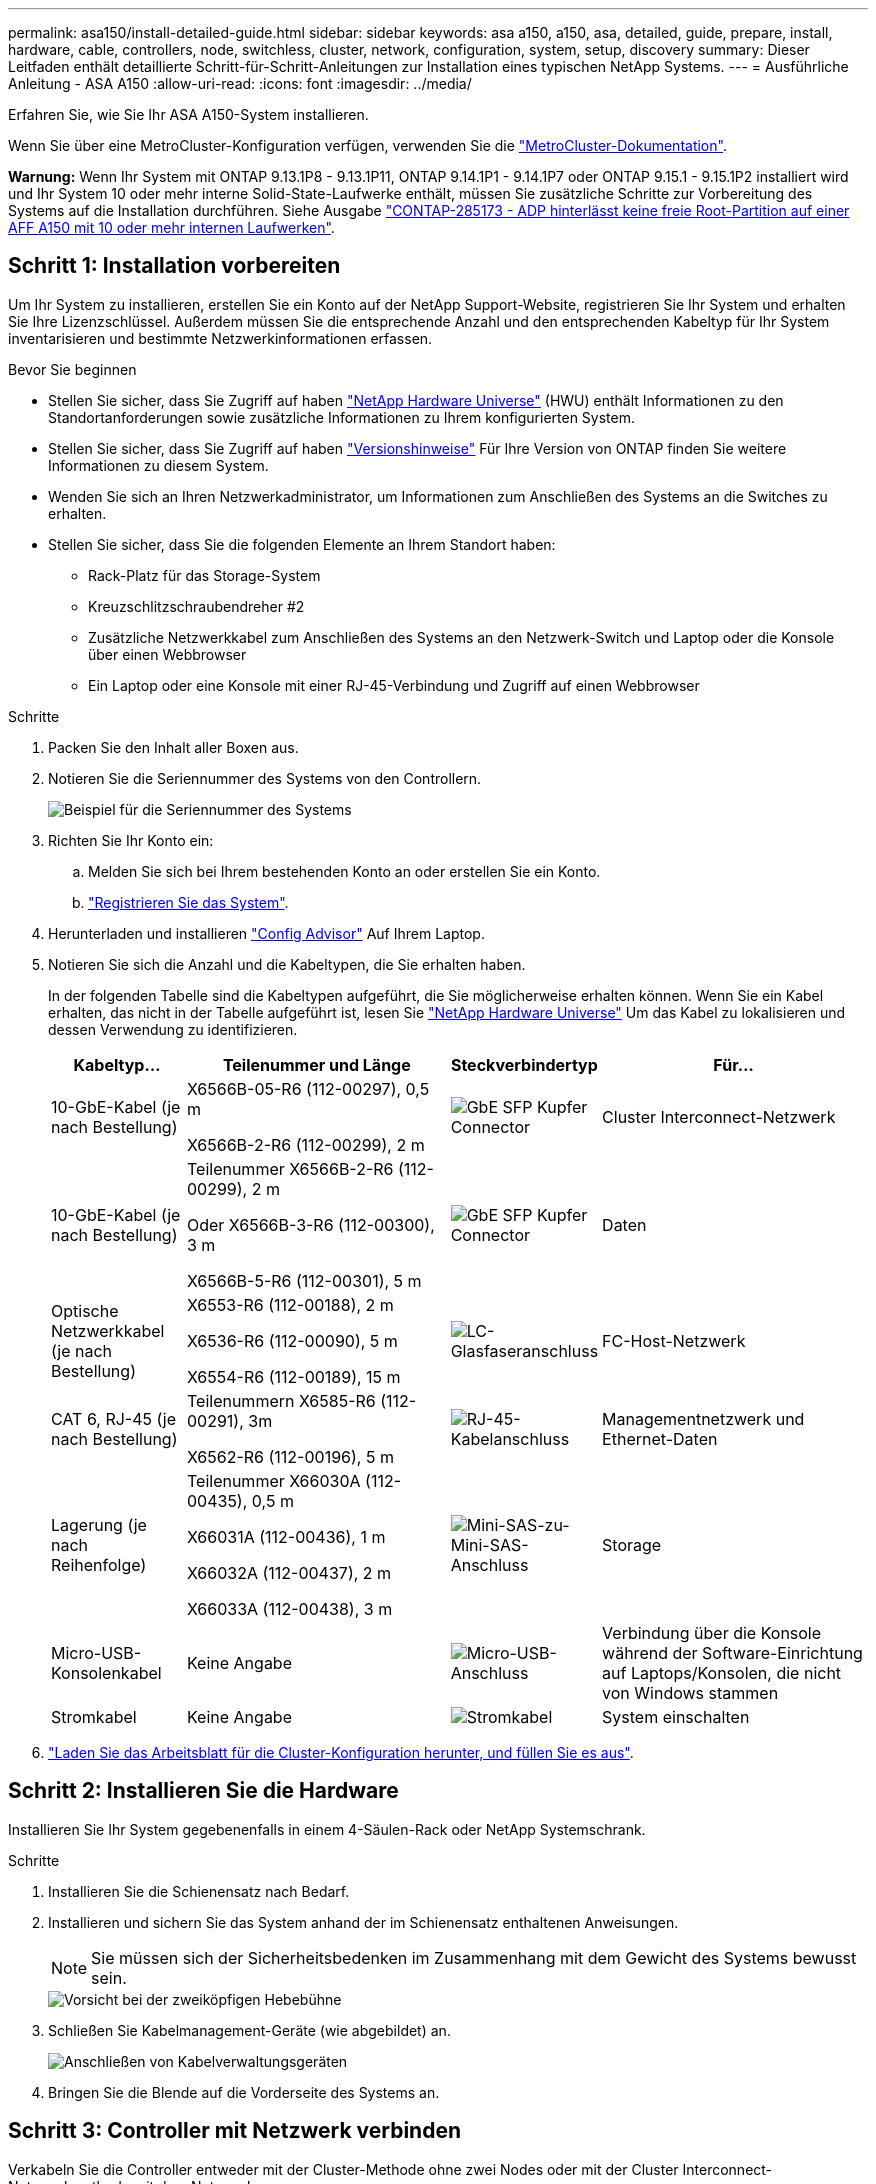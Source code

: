 ---
permalink: asa150/install-detailed-guide.html 
sidebar: sidebar 
keywords: asa a150, a150, asa, detailed, guide, prepare, install, hardware, cable, controllers, node, switchless, cluster, network, configuration, system, setup, discovery 
summary: Dieser Leitfaden enthält detaillierte Schritt-für-Schritt-Anleitungen zur Installation eines typischen NetApp Systems. 
---
= Ausführliche Anleitung - ASA A150
:allow-uri-read: 
:icons: font
:imagesdir: ../media/


[role="lead"]
Erfahren Sie, wie Sie Ihr ASA A150-System installieren.

Wenn Sie über eine MetroCluster-Konfiguration verfügen, verwenden Sie die https://docs.netapp.com/us-en/ontap-metrocluster/index.html["MetroCluster-Dokumentation"^].

*Warnung:* Wenn Ihr System mit ONTAP 9.13.1P8 - 9.13.1P11, ONTAP 9.14.1P1 - 9.14.1P7 oder ONTAP 9.15.1 - 9.15.1P2 installiert wird und Ihr System 10 oder mehr interne Solid-State-Laufwerke enthält, müssen Sie zusätzliche Schritte zur Vorbereitung des Systems auf die Installation durchführen. Siehe Ausgabe  https://mysupport.netapp.com/site/bugs-online/product/ONTAP/JiraNgage/CONTAP-285173["CONTAP-285173 - ADP hinterlässt keine freie Root-Partition auf einer AFF A150 mit 10 oder mehr internen Laufwerken"^].



== Schritt 1: Installation vorbereiten

Um Ihr System zu installieren, erstellen Sie ein Konto auf der NetApp Support-Website, registrieren Sie Ihr System und erhalten Sie Ihre Lizenzschlüssel. Außerdem müssen Sie die entsprechende Anzahl und den entsprechenden Kabeltyp für Ihr System inventarisieren und bestimmte Netzwerkinformationen erfassen.

.Bevor Sie beginnen
* Stellen Sie sicher, dass Sie Zugriff auf haben link:https://hwu.netapp.com["NetApp Hardware Universe"^] (HWU) enthält Informationen zu den Standortanforderungen sowie zusätzliche Informationen zu Ihrem konfigurierten System.
* Stellen Sie sicher, dass Sie Zugriff auf haben link:http://mysupport.netapp.com/documentation/productlibrary/index.html?productID=62286["Versionshinweise"^] Für Ihre Version von ONTAP finden Sie weitere Informationen zu diesem System.
* Wenden Sie sich an Ihren Netzwerkadministrator, um Informationen zum Anschließen des Systems an die Switches zu erhalten.
* Stellen Sie sicher, dass Sie die folgenden Elemente an Ihrem Standort haben:
+
** Rack-Platz für das Storage-System
** Kreuzschlitzschraubendreher #2
** Zusätzliche Netzwerkkabel zum Anschließen des Systems an den Netzwerk-Switch und Laptop oder die Konsole über einen Webbrowser
** Ein Laptop oder eine Konsole mit einer RJ-45-Verbindung und Zugriff auf einen Webbrowser




.Schritte
. Packen Sie den Inhalt aller Boxen aus.
. Notieren Sie die Seriennummer des Systems von den Controllern.
+
image::../media/drw_ssn_label.png[Beispiel für die Seriennummer des Systems]

. Richten Sie Ihr Konto ein:
+
.. Melden Sie sich bei Ihrem bestehenden Konto an oder erstellen Sie ein Konto.
.. https://mysupport.netapp.com/eservice/registerSNoAction.do?moduleName=RegisterMyProduct["Registrieren Sie das System"].


. Herunterladen und installieren https://mysupport.netapp.com/site/tools/tool-eula/activeiq-configadvisor["Config Advisor"] Auf Ihrem Laptop.
. Notieren Sie sich die Anzahl und die Kabeltypen, die Sie erhalten haben.
+
In der folgenden Tabelle sind die Kabeltypen aufgeführt, die Sie möglicherweise erhalten können. Wenn Sie ein Kabel erhalten, das nicht in der Tabelle aufgeführt ist, lesen Sie https://hwu.netapp.com["NetApp Hardware Universe"] Um das Kabel zu lokalisieren und dessen Verwendung zu identifizieren.

+
[cols="1,2,1,2"]
|===
| Kabeltyp... | Teilenummer und Länge | Steckverbindertyp | Für... 


 a| 
10-GbE-Kabel (je nach Bestellung)
 a| 
X6566B-05-R6 (112-00297), 0,5 m

X6566B-2-R6 (112-00299), 2 m
 a| 
image:../media/oie_cable_sfp_gbe_copper.png["GbE SFP Kupfer Connector"]
 a| 
Cluster Interconnect-Netzwerk



 a| 
10-GbE-Kabel (je nach Bestellung)
 a| 
Teilenummer X6566B-2-R6 (112-00299), 2 m

Oder X6566B-3-R6 (112-00300), 3 m

X6566B-5-R6 (112-00301), 5 m
 a| 
image:../media/oie_cable_sfp_gbe_copper.png["GbE SFP Kupfer Connector"]
 a| 
Daten



 a| 
Optische Netzwerkkabel (je nach Bestellung)
 a| 
X6553-R6 (112-00188), 2 m

X6536-R6 (112-00090), 5 m

X6554-R6 (112-00189), 15 m
 a| 
image:../media/oie_cable_fiber_lc_connector.png["LC-Glasfaseranschluss"]
 a| 
FC-Host-Netzwerk



 a| 
CAT 6, RJ-45 (je nach Bestellung)
 a| 
Teilenummern X6585-R6 (112-00291), 3m

X6562-R6 (112-00196), 5 m
 a| 
image:../media/oie_cable_rj45.png["RJ-45-Kabelanschluss"]
 a| 
Managementnetzwerk und Ethernet-Daten



 a| 
Lagerung (je nach Reihenfolge)
 a| 
Teilenummer X66030A (112-00435), 0,5 m

X66031A (112-00436), 1 m

X66032A (112-00437), 2 m

X66033A (112-00438), 3 m
 a| 
image:../media/oie_cable_mini_sas_hd_to_mini_sas_hd.png["Mini-SAS-zu-Mini-SAS-Anschluss"]
 a| 
Storage



 a| 
Micro-USB-Konsolenkabel
 a| 
Keine Angabe
 a| 
image:../media/oie_cable_micro_usb.png["Micro-USB-Anschluss"]
 a| 
Verbindung über die Konsole während der Software-Einrichtung auf Laptops/Konsolen, die nicht von Windows stammen



 a| 
Stromkabel
 a| 
Keine Angabe
 a| 
image:../media/oie_cable_power.png["Stromkabel"]
 a| 
System einschalten

|===
. https://library.netapp.com/ecm/ecm_download_file/ECMLP2839002["Laden Sie das Arbeitsblatt für die Cluster-Konfiguration herunter, und füllen Sie es aus"].




== Schritt 2: Installieren Sie die Hardware

Installieren Sie Ihr System gegebenenfalls in einem 4-Säulen-Rack oder NetApp Systemschrank.

.Schritte
. Installieren Sie die Schienensatz nach Bedarf.
. Installieren und sichern Sie das System anhand der im Schienensatz enthaltenen Anweisungen.
+

NOTE: Sie müssen sich der Sicherheitsbedenken im Zusammenhang mit dem Gewicht des Systems bewusst sein.

+
image::../media/drw_oie_fas2700_weight_caution.png[Vorsicht bei der zweiköpfigen Hebebühne]

. Schließen Sie Kabelmanagement-Geräte (wie abgebildet) an.
+
image::../media/drw_cable_management_arm_install.png[Anschließen von Kabelverwaltungsgeräten]

. Bringen Sie die Blende auf die Vorderseite des Systems an.




== Schritt 3: Controller mit Netzwerk verbinden

Verkabeln Sie die Controller entweder mit der Cluster-Methode ohne zwei Nodes oder mit der Cluster Interconnect-Netzwerkmethode mit dem Netzwerk.

Die Managementnetzwerke, das UTA2-Datennetzwerk, das Ethernet-Datennetzwerk und die Management-Ports der Controller sind mit Switches verbunden. Die Cluster Interconnect-Ports sind an beiden Controllern verkabelt.

[role="tabbed-block"]
====
.Option 1: Cluster mit zwei Nodes ohne Switches
--
Erfahren Sie, wie Sie ein 2-Node-Cluster ohne Switches verkabeln.

.Bevor Sie beginnen
Prüfen Sie unbedingt den Abbildungspfeil, um die richtige Ausrichtung des Kabelanschlusses zu prüfen.

image::../media/oie_cable_pull_tab_down.png[Kabelanschluss mit Zuglasche unten]


NOTE: Wenn Sie den Anschluss einsetzen, sollten Sie das Gefühl haben, dass er einrasten kann. Wenn Sie nicht das Gefühl haben, dass er klickt, entfernen Sie ihn, drehen Sie ihn um und versuchen Sie es erneut.

.Über diese Aufgabe
Sie können die UTA2-Datennetzwerkports oder die ethernet-Datennetzwerkports verwenden, um die Controller mit Ihrem Host-Netzwerk zu verbinden. Beachten Sie bei der Verkabelung zwischen den Controllern und den Switches die folgenden Verkabelungsabbildungen.

UTA2-Datennetzwerkkonfigurationen::
+
--
image::../media/drw_2700_tnsc_unified_network_cabling_animated_gif.png[2-Node-Cluster-Verkabelung ohne Switches in einer Unified Netzwerkkonfiguration]

--
Ethernet-Netzwerkkonfigurationen::
+
--
image::../media/drw_2700_tnsc_ethernet_network_cabling_animated_gif.png[2-Node-Netzwerkverkabelung ohne Switches]

--


Führen Sie die folgenden Schritte für jedes Controller-Modul durch.

.Schritte
. Verkabeln Sie die Cluster Interconnect Ports e0a mit e0a und e0b mit e0b mit dem Cluster Interconnect-Kabel.
 +
image:../media/drw_c190_u_tnsc_clust_cbling.png["Cluster-Interconnect-Verkabelung"]
. Führen Sie einen der folgenden Schritte aus:
+
UTA2-Datennetzwerkkonfigurationen:: Verwenden Sie einen der folgenden Kabeltypen, um die UTA2-Daten-Ports mit dem Host-Netzwerk zu verkabeln.
+
--
** Verwenden Sie für einen FC-Host 0c und 0d *oder* 0e und 0f.
** Verwenden Sie für ein 10GbE-System e0c und e0d *oder* e0e und e0f.
+
image:../media/drw_c190_u_fc_10gbe_cabling.png["Anschlüsse des Datenports"]

+
Sie können ein Port-Paar als CNA und ein Port-Paar als FC verbinden, oder Sie können beide Port-Paare als CNA oder beide Port-Paare als FC verbinden.



--
Ethernet-Netzwerkkonfigurationen:: Verwenden Sie das Cat 6 RJ45-Kabel, um die e0c- über e0f-Ports mit Ihrem Hostnetzwerk zu verkabeln. In der folgenden Abbildung.
+
--
image:../media/drw_c190_e_rj45_cbling.png["Host-Netzwerkverkabelung"]

--


. Verkabeln Sie die E0M-Ports mit den Management-Netzwerk-Switches mit den RJ45-Kabeln.
+
image:../media/drw_c190_u_mgmt_cabling.png["Verkabelung des Management-Ports"]




IMPORTANT: Schließen Sie die Stromkabel AN dieser Stelle NICHT an.

--
.Option 2: Cluster mit Switch
--
Lesen Sie, wie Sie ein Cluster mit Switches verkabeln.

.Bevor Sie beginnen
Prüfen Sie unbedingt den Abbildungspfeil, um die richtige Ausrichtung des Kabelanschlusses zu prüfen.

image::../media/oie_cable_pull_tab_down.png[Kabelanschluss mit Zuglasche unten]


NOTE: Wenn Sie den Anschluss einsetzen, sollten Sie das Gefühl haben, dass er einrasten kann. Wenn Sie nicht das Gefühl haben, dass er klickt, entfernen Sie ihn, drehen Sie ihn um und versuchen Sie es erneut.

.Über diese Aufgabe
Sie können die UTA2-Datennetzwerkports oder die ethernet-Datennetzwerkports verwenden, um die Controller mit Ihrem Host-Netzwerk zu verbinden. Beachten Sie bei der Verkabelung zwischen den Controllern und den Switches die folgenden Verkabelungsabbildungen.

Unified Network Cabling::
+
--
image::../media/drw_2700_switched_unified_network_cabling_animated_gif.png[Unified Network Cabling mit Switch Lustre]

--
Ethernet-Netzwerkverkabelung::
+
--
image::../media/drw_2700_switched_ethernet_network_cabling_animated_gif.png[Geswitchte Ethernet-Verkabelung]

--


Führen Sie die folgenden Schritte für jedes Controller-Modul durch.

.Schritte
. Verkabeln Sie bei jedem Controller-Modul e0a und e0b mit dem Cluster Interconnect-Kabel der Cluster Interconnect-Switches.
+
image:../media/drw_c190_u_switched_clust_cbling.png["ClusterInterconnect-Verkabelung"]

. Führen Sie einen der folgenden Schritte aus:
+
UTA2-Datennetzwerkkonfigurationen:: Verwenden Sie einen der folgenden Kabeltypen, um die UTA2-Daten-Ports mit dem Host-Netzwerk zu verkabeln.
+
--
** Verwenden Sie für einen FC-Host 0c und 0d **oder** 0e und 0f.
** Verwenden Sie für ein 10GbE-System e0c und e0d **oder** e0e und e0f.
+
image:../media/drw_c190_u_fc_10gbe_cabling.png["Anschlüsse des Datenports"]

+
Sie können ein Port-Paar als CNA und ein Port-Paar als FC verbinden, oder Sie können beide Port-Paare als CNA oder beide Port-Paare als FC verbinden.



--
Ethernet-Netzwerkkonfigurationen:: Verwenden Sie das Cat 6 RJ45-Kabel, um die e0c- über e0f-Ports mit Ihrem Hostnetzwerk zu verkabeln.
+
--
image:../media/drw_c190_e_rj45_cbling.png["Host-Netzwerkverkabelung"]

--


. Verkabeln Sie die E0M-Ports mit den Management-Netzwerk-Switches mit den RJ45-Kabeln.
+
image:../media/drw_c190_u_mgmt_cabling.png["Verkabelung des Management-Ports"]




IMPORTANT: Schließen Sie die Stromkabel AN dieser Stelle NICHT an.

--
====


== Schritt 4: Controller mit Laufwerk-Shelfs verkabeln

Verkabeln Sie die Controller mit den Shelfs mithilfe der integrierten Storage Ports. NetApp empfiehlt MP-HA-Verkabelung für Systeme mit externem Storage.

.Über diese Aufgabe
Wenn Sie ein SAS-Bandlaufwerk haben, können Sie Single-Path-Verkabelung verwenden. Wenn Sie keine externen Shelfs haben, ist die MP-HA-Verkabelung zu internen Laufwerken optional (nicht abgebildet), wenn die SAS-Kabel zusammen mit dem System bestellt werden.

Sie müssen die Shelf-Verbindungen verkabeln und dann beide Controller mit den Laufwerk-Shelfs verkabeln.

Prüfen Sie unbedingt den Abbildungspfeil, um die richtige Ausrichtung des Kabelanschlusses zu prüfen.

image::../media/oie_cable_pull_tab_down.png[Kabelanschluss mit Zuglasche unten]

.Schritte
. Verkabeln Sie das HA-Paar mit externen Festplatten-Shelfs.
+
Das folgende Beispiel zeigt die Verkabelung für DS224C Laufwerk-Shelfs. Die Verkabelung ist ähnlich mit anderen unterstützten Laufwerk-Shelfs.

+
image::../media/drw_a150_ha_storage_cabling_IEOPS-1032.svg[drw a150 HA-Speicherverkabelung IEOPS 1032]

. Verkabeln Sie die Shelf-zu-Shelf-Ports.
+
** Port 3 auf IOM A zu Port 1 auf dem IOM A auf dem Shelf direkt unten.
** Port 3 auf IOM B zu Port 1 auf dem IOM B auf dem Shelf direkt unten.
+
image:../media/oie_cable_mini_sas_hd_to_mini_sas_hd.png["Mini-SAS-zu-Mini-SAS-Anschluss"]     Kabel Mini-SAS HD auf Mini-SAS HD



. Verbinden Sie jeden Node mit IOM A im Stack.
+
** Controller 1 Port 0b zu IOM A-Port 3 am letzten Laufwerk-Shelf im Stack.
** Controller 2 Port 0a zu IOM A-Port 1 am ersten Festplatten-Shelf im Stack.
+
image:../media/oie_cable_mini_sas_hd_to_mini_sas_hd.png["Mini-SAS-zu-Mini-SAS-Anschluss"]     Kabel Mini-SAS HD auf Mini-SAS HD



. Verbinden Sie jeden Node mit IOM B im Stack
+
** Controller 1 Port 0a zu IOM B-Port 1 am ersten Festplatten-Shelf im Stack.
** Controller 2 Port 0b zu IOM B-Port 3 auf dem letzten Laufwerk-Shelf im Stack.
image:../media/oie_cable_mini_sas_hd_to_mini_sas_hd.png["Mini-SAS-zu-Mini-SAS-Anschluss"]     Kabel Mini-SAS HD auf Mini-SAS HD




Weitere Informationen zur Verkabelung finden Sie unter link:../sas3/install-new-system.html["Einbau- und Kabelregale für eine neue Systeminstallation - Regale mit IOM12/IOM12B-Modulen"].



== Schritt 5: System-Setup abschließen

Die Einrichtung und Konfiguration des Systems kann mithilfe der Cluster-Erkennung nur mit einer Verbindung zum Switch und Laptop abgeschlossen werden. Sie können auch direkt eine Verbindung zu einem Controller im System herstellen und dann eine Verbindung zum Management Switch herstellen.

[role="tabbed-block"]
====
.Option 1: Wenn die Netzwerkerkennung aktiviert ist
--
Wenn die Netzwerkerkennung auf Ihrem Laptop aktiviert ist, können Sie das System mit der automatischen Cluster-Erkennung einrichten und konfigurieren.

.Schritte
. Mithilfe der folgenden Animation können Sie eine oder mehrere Laufwerk-Shelf-IDs festlegen
+
.Animation: Legen Sie die Festplatten-Shelf-IDs fest
video::c600f366-4d30-481a-89d9-ab1b0066589b[panopto]
. Schließen Sie die Stromkabel an die Controller-Netzteile an, und schließen Sie sie dann an Stromquellen auf verschiedenen Stromkreisen an.
. Schalten Sie die Netzschalter an beide Knoten ein.
+
image::../media/drw_turn_on_power_switches_to_psus.png[Einschalten der Stromversorgung]

+

NOTE: Das erste Booten kann bis zu acht Minuten dauern.

. Stellen Sie sicher, dass die Netzwerkerkennung auf Ihrem Laptop aktiviert ist.
+
Weitere Informationen finden Sie in der Online-Hilfe Ihres Notebooks.

. Schließen Sie Ihren Laptop mithilfe der folgenden Animation an den Management-Switch an.
+
.Animation - Verbinden Sie Ihren Laptop mit dem Management-Switch
video::d61f983e-f911-4b76-8b3a-ab1b0066909b[panopto]
. Wählen Sie ein ONTAP-Symbol aus, um es zu ermitteln:
+
image::../media/drw_autodiscovery_controler_select.png[Wählen Sie ein ONTAP-Symbol aus]

+
.. Öffnen Sie Den Datei-Explorer.
.. Klicken Sie im linken Fensterbereich auf *Netzwerk*, klicken Sie mit der rechten Maustaste und wählen Sie *Aktualisieren*.
.. Doppelklicken Sie auf das ONTAP-Symbol, und akzeptieren Sie alle auf dem Bildschirm angezeigten Zertifikate.
+

NOTE: XXXXX ist die Seriennummer des Systems für den Ziel-Node.

+
System Manager wird geöffnet.



. Konfigurieren Sie das System anhand der Daten, die Sie im erfasst haben https://library.netapp.com/ecm/ecm_download_file/ECMLP2862613["ONTAP Konfigurationsleitfaden"].
. Richten Sie Ihr Konto ein und laden Sie Active IQ Config Advisor herunter:
+
.. Melden Sie sich bei Ihrem an https://mysupport.netapp.com/site/user/registration["Vorhandenes Konto oder Erstellen und Konto"].
.. https://mysupport.netapp.com/site/systems/register["Registrieren"] Ihrem System.
.. Download https://mysupport.netapp.com/site/tools["Active IQ Config Advisor"].


. Überprüfen Sie den Systemzustand Ihres Systems, indem Sie Config Advisor ausführen.
. Wechseln Sie nach Abschluss der Erstkonfiguration mit dem https://docs.netapp.com/us-en/ontap-family/["ONTAP-Dokumentation"] Site für Informationen zur Konfiguration zusätzlicher Funktionen in ONTAP.


--
.Option 2: Wenn die Netzwerkerkennung nicht aktiviert ist
--
Wenn die Netzwerkerkennung auf Ihrem Laptop nicht aktiviert ist, müssen Sie die Konfiguration und das Setup mit dieser Aufgabe abschließen.

.Schritte
. Verkabeln und konfigurieren Sie Ihren Laptop oder Ihre Konsole.
+
.. Stellen Sie den Konsolenport des Laptops oder der Konsole auf 115,200 Baud mit N-8-1 ein.
+
Anweisungen zum Konfigurieren des Konsolenports finden Sie in der Online-Hilfe Ihres Laptops oder der Konsole.

.. Schließen Sie das Konsolenkabel an den Laptop oder die Konsole an, und schließen Sie den Konsolenport am Controller mithilfe des im Lieferumfang des Systems verwendeten Konsolenkabels an.
+
image::../media/drw_console_connect_fas2700_affa200.png[Es wird eine Verbindung zum Konsolenport hergestellt]

.. Verbinden Sie den Laptop oder die Konsole mit dem Switch im Management-Subnetz.
+
image::../media/drw_client_to_mgmt_subnet_fas2700_affa220.png[Verbindung mit dem Management-Subnetz wird hergestellt]

.. Weisen Sie dem Laptop oder der Konsole eine TCP/IP-Adresse zu. Verwenden Sie dabei eine Adresse, die sich im Management-Subnetz befindet.


. Mithilfe der folgenden Animation können Sie eine oder mehrere Laufwerk-Shelf-IDs festlegen:
+
.Animation: Legen Sie die Festplatten-Shelf-IDs fest
video::c600f366-4d30-481a-89d9-ab1b0066589b[panopto]
. Schließen Sie die Stromkabel an die Controller-Netzteile an, und schließen Sie sie dann an Stromquellen auf verschiedenen Stromkreisen an.
. Schalten Sie die Netzschalter an beide Knoten ein.
+
image::../media/drw_turn_on_power_switches_to_psus.png[Einschalten der Stromversorgung]

+

NOTE: Das erste Booten kann bis zu acht Minuten dauern.

. Weisen Sie einem der Nodes eine erste Node-Management-IP-Adresse zu.
+
[cols="1-3"]
|===
| Wenn das Managementnetzwerk DHCP enthält... | Dann... 


 a| 
Konfiguriert
 a| 
Notieren Sie die IP-Adresse, die den neuen Controllern zugewiesen ist.



 a| 
Nicht konfiguriert
 a| 
.. Öffnen Sie eine Konsolensitzung mit PuTTY, einem Terminalserver oder dem entsprechenden Betrag für Ihre Umgebung.
+

NOTE: Überprüfen Sie die Online-Hilfe Ihres Laptops oder Ihrer Konsole, wenn Sie nicht wissen, wie PuTTY konfiguriert werden soll.

.. Geben Sie die Management-IP-Adresse ein, wenn Sie dazu aufgefordert werden.


|===
. Konfigurieren Sie das Cluster mithilfe von System Manager auf Ihrem Laptop oder der Konsole.
+
.. Rufen Sie die Node-Management-IP-Adresse im Browser auf.
+

NOTE: Das Format für die Adresse ist +https://x.x.x.x.+

.. Konfigurieren Sie das System anhand der Daten, die Sie im erfasst haben https://library.netapp.com/ecm/ecm_download_file/ECMLP2862613["ONTAP Konfigurationsleitfaden"].


. Richten Sie Ihr Konto ein und laden Sie Active IQ Config Advisor herunter:
+
.. Melden Sie sich bei Ihrem an https://mysupport.netapp.com/site/user/registration["Vorhandenes Konto oder Erstellen und Konto"].
.. https://mysupport.netapp.com/site/systems/register["Registrieren"] Ihrem System.
.. Download https://mysupport.netapp.com/site/tools["Active IQ Config Advisor"].


. Überprüfen Sie den Systemzustand Ihres Systems, indem Sie Config Advisor ausführen.
. Wechseln Sie nach Abschluss der Erstkonfiguration mit dem https://docs.netapp.com/us-en/ontap-family/["ONTAP-Dokumentation"] Site für Informationen zur Konfiguration zusätzlicher Funktionen in ONTAP.


--
====